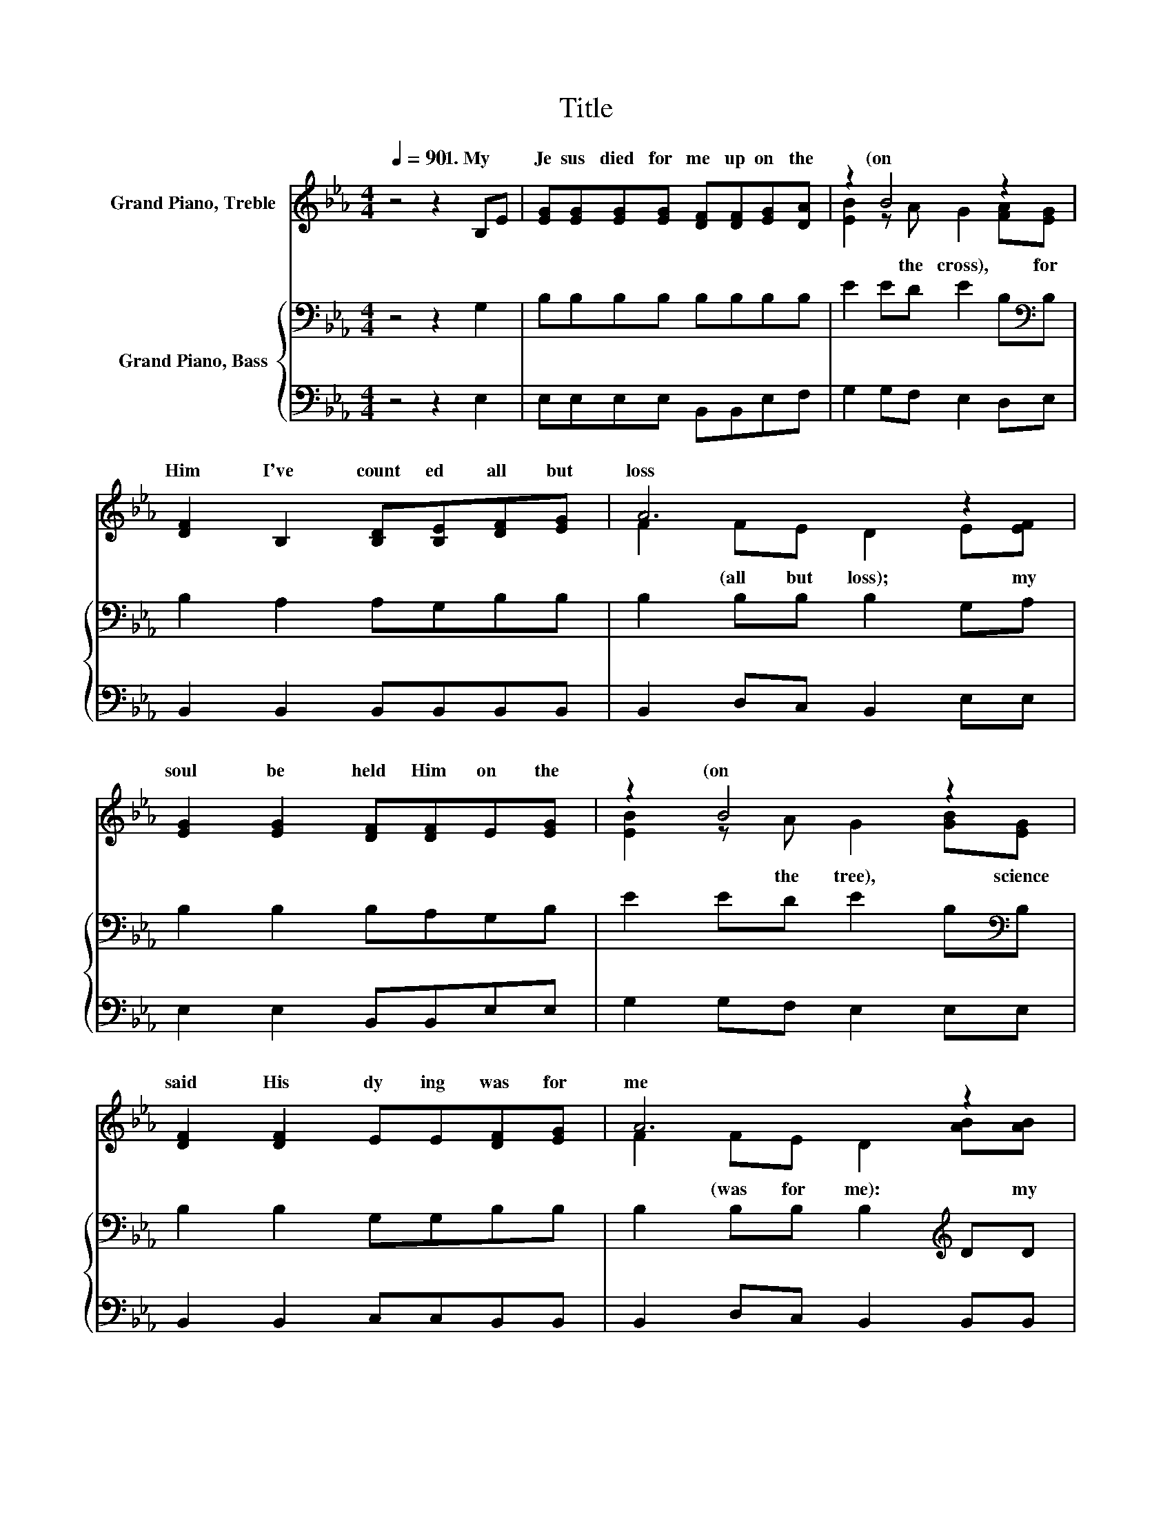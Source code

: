 X:1
T:Title
%%score ( 1 2 ) { 3 | 4 }
L:1/8
Q:1/4=90
M:4/4
K:Eb
V:1 treble nm="Grand Piano, Treble"
V:2 treble 
V:3 bass nm="Grand Piano, Bass"
V:4 bass 
V:1
 z4 z2 B,E | [EG][EG][EG][EG] [DF][DF][EG][DA] | z2 B4 z2 | [DF]2 B,2 [B,D][B,E][DF][EG] | A6 z2 | %5
w: 1.~My~ *|Je sus~ died~ for~ me~ up on~ the~|(on~|Him~ I've~ count ed~ all~ but~|loss~|
 [EG]2 [EG]2 [DF][DF]E[EG] | z2 B4 z2 | [DF]2 [DF]2 EE[DF][EG] | A6 z2 | %9
w: soul~ be held~ Him~ on~ the~|(on~|said~ His~ dy ing~ was~ for~|me~|
 [GB]2 [EG]2 [EB][EG][EA][EB] | c6 z2 | [GB]2 [EG]2 E[EF][DG][DF] | E6 z2 | %13
w: heart~ was~ cap tured~ by~ His~|love~|glo ry~ stream ing~ from~ a|bove.~|
 [GB]3 [Ac] [GB][EG][B,E][EG] | B6 z2 | [Ge]3 [Ac] [Ac][GB][EB][EG] | F6 z2 | %17
w: ||||
 [DF]2 [DB]2 [EG]2 [FA]2 | B2- [AB]2 B2 E[EF] | [EG]2 [GB]2 [FA]2 [DF]2 | E6 z2 |] %21
w: ||||
V:2
 x8 | x8 | [EB]2 z A G2 [FA][EG] | x8 | F2 FE D2 E[EF] | x8 | [EB]2 z A G2 [GB][EG] | x8 | %8
w: ||* the~ cross),~ * for~||* (all~ but~ loss);~ * my~||* the~ tree),~ * science~||
 F2 FE D2 [AB][AB] | x8 | E2 AA A2 [Ac][Ac] | x8 | x8 | x8 | GGAA G2 z2 | x8 | D2 DD D2 [B,D][CE] | %17
w: * (was~ for~ me):~ * my~||* (by~ His~ love),~ * with~|||||||
 x8 | G2 z2 z4 | x8 | x8 |] %21
w: ||||
V:3
 z4 z2 G,2 | B,B,B,B, B,B,B,B, | E2 ED E2 B,[K:bass]B, | B,2 A,2 A,G,B,B, | B,2 B,B, B,2 G,A, | %5
 B,2 B,2 B,A,G,B, | E2 ED E2 B,[K:bass]B, | B,2 B,2 G,G,B,B, | B,2 B,B, B,2[K:treble] DD | %9
 E2 B,2 G,[K:bass]B,A,G, | A,B,[K:treble]CD E2 EE | E2[K:bass] B,2 G,A,B,A, | G,6 z2 | %13
 E3 E EB,G,B, | EEDD E2 z2 | B,3 E EEB,[K:bass]B, | B,2 B,B, B,2 B,B, | B,2 B,2 B,2 B,2 | %18
 E2 D2 E2 B,C | B,2 B,2 B,2 A,2 | G,6 z2 |] %21
V:4
 z4 z2 E,2 | E,E,E,E, B,,B,,E,F, | G,2 G,F, E,2 D,E, | B,,2 B,,2 B,,B,,B,,B,, | %4
 B,,2 D,C, B,,2 E,E, | E,2 E,2 B,,B,,E,E, | G,2 G,F, E,2 E,E, | B,,2 B,,2 C,C,B,,B,, | %8
 B,,2 D,C, B,,2 B,,B,, | E,2 E,2 E,_D,C,B,, | A,,2 A,,A,, A,,2 A,,A,, | B,,2 B,,2 B,,B,,B,,B,, | %12
 E,6 z2 | E,3 E, E,E,E,E, | E,E,B,,B,, E,2 z2 | E,3 E, E,E,G,E, | B,,2 B,,B,, B,,2 B,,B,, | %17
 B,,2 B,,2 E,2 E,2 | E,2 F,2 G,2 G,A, | z4 B,,2 B,,2 | E,6 z2 |] %21

